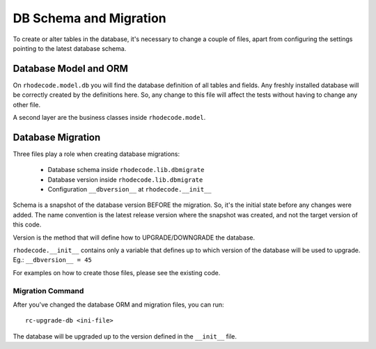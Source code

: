 =======================
DB Schema and Migration
=======================

To create or alter tables in the database, it's necessary to change a couple of
files, apart from configuring the settings pointing to the latest database
schema.


Database Model and ORM
----------------------

On ``rhodecode.model.db`` you will find the database definition of all tables and 
fields. Any freshly installed database will be correctly created by the definitions 
here. So, any change to this file will affect the tests without having to change
any other file.

A second layer are the business classes inside ``rhodecode.model``. 


Database Migration
------------------

Three files play a role when creating database migrations:

    * Database schema inside ``rhodecode.lib.dbmigrate``
    * Database version inside ``rhodecode.lib.dbmigrate`` 
    * Configuration ``__dbversion__`` at ``rhodecode.__init__``


Schema is a snapshot of the database version BEFORE the migration. So, it's
the initial state before any changes were added. The name convention is
the latest release version where the snapshot was created, and not the 
target version of this code.

Version is the method that will define how to UPGRADE/DOWNGRADE the database.

``rhodecode.__init__`` contains only a variable that defines up to which version of 
the database will be used to upgrade. Eg.: ``__dbversion__ = 45``


For examples on how to create those files, please see the existing code.


Migration Command
^^^^^^^^^^^^^^^^^

After you've changed the database ORM and migration files, you can run::

   rc-upgrade-db <ini-file>

The database will be upgraded up to the version defined in the ``__init__`` file.